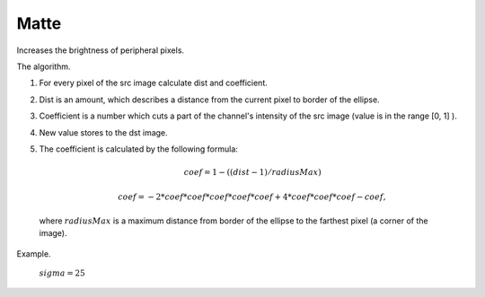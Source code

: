 =======================================
Matte
=======================================
Increases the brightness of peripheral pixels.

.. ocv:function:: void matte(cv::InputArray src, cv::OutputArray dst, float sigma)

   :param src: RGB image.
   :param dst: Destination image of the same size and the same type as **src**.
   :param sigma: Size of the white area at the edges.

The algorithm.

#. For every pixel of the src image calculate  dist and  coefficient.
#. Dist is an amount, which describes a distance from the current pixel to border of the ellipse.
#. Coefficient is a number which cuts a part of the channel's intensity of the src image (value is in the range  [0, 1] ).
#. New value stores to the dst image.
#. The  coefficient is calculated by the following formula:

    .. math::

      coef = 1 - ( ( dist - 1 ) / radiusMax )

      coef = -2 * coef * coef * coef * coef * coef + 4 * coef * coef * coef - coef,
    
  where  :math:`radiusMax` is a maximum distance from border of the ellipse to the farthest pixel (a corner of the image).

Example.

    :math:`sigma = 25`

|srcImage| |dstImage|

.. |srcImage| image:: pics/lena_orig.png
   :width: 40%

.. |dstImage| image:: pics/lena_matte.png
   :width: 40%
